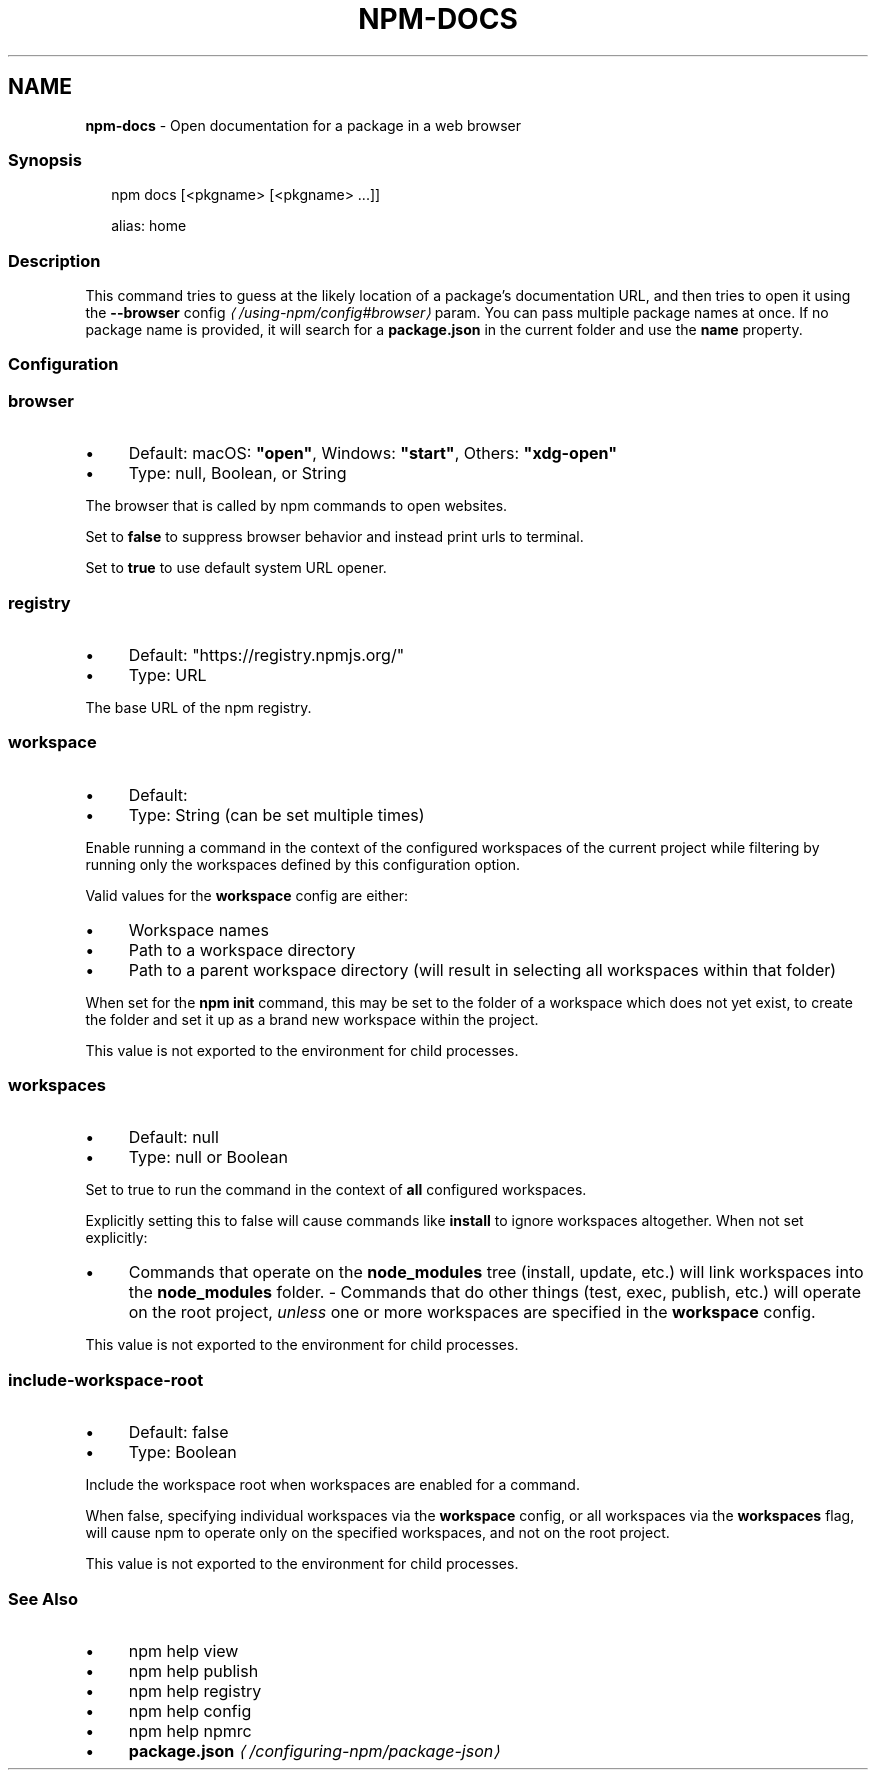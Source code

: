 .TH "NPM-DOCS" "1" "July 2025" "NPM@11.5.2" ""
.SH "NAME"
\fBnpm-docs\fR - Open documentation for a package in a web browser
.SS "Synopsis"
.P
.RS 2
.nf
npm docs \[lB]<pkgname> \[lB]<pkgname> ...\[rB]\[rB]

alias: home
.fi
.RE
.SS "Description"
.P
This command tries to guess at the likely location of a package's documentation URL, and then tries to open it using the \fB\fB--browser\fR config\fR \fI\(la/using-npm/config#browser\(ra\fR param. You can pass multiple package names at once. If no package name is provided, it will search for a \fBpackage.json\fR in the current folder and use the \fBname\fR property.
.SS "Configuration"
.SS "\fBbrowser\fR"
.RS 0
.IP \(bu 4
Default: macOS: \fB"open"\fR, Windows: \fB"start"\fR, Others: \fB"xdg-open"\fR
.IP \(bu 4
Type: null, Boolean, or String
.RE 0

.P
The browser that is called by npm commands to open websites.
.P
Set to \fBfalse\fR to suppress browser behavior and instead print urls to terminal.
.P
Set to \fBtrue\fR to use default system URL opener.
.SS "\fBregistry\fR"
.RS 0
.IP \(bu 4
Default: "https://registry.npmjs.org/"
.IP \(bu 4
Type: URL
.RE 0

.P
The base URL of the npm registry.
.SS "\fBworkspace\fR"
.RS 0
.IP \(bu 4
Default:
.IP \(bu 4
Type: String (can be set multiple times)
.RE 0

.P
Enable running a command in the context of the configured workspaces of the current project while filtering by running only the workspaces defined by this configuration option.
.P
Valid values for the \fBworkspace\fR config are either:
.RS 0
.IP \(bu 4
Workspace names
.IP \(bu 4
Path to a workspace directory
.IP \(bu 4
Path to a parent workspace directory (will result in selecting all workspaces within that folder)
.RE 0

.P
When set for the \fBnpm init\fR command, this may be set to the folder of a workspace which does not yet exist, to create the folder and set it up as a brand new workspace within the project.
.P
This value is not exported to the environment for child processes.
.SS "\fBworkspaces\fR"
.RS 0
.IP \(bu 4
Default: null
.IP \(bu 4
Type: null or Boolean
.RE 0

.P
Set to true to run the command in the context of \fBall\fR configured workspaces.
.P
Explicitly setting this to false will cause commands like \fBinstall\fR to ignore workspaces altogether. When not set explicitly:
.RS 0
.IP \(bu 4
Commands that operate on the \fBnode_modules\fR tree (install, update, etc.) will link workspaces into the \fBnode_modules\fR folder. - Commands that do other things (test, exec, publish, etc.) will operate on the root project, \fIunless\fR one or more workspaces are specified in the \fBworkspace\fR config.
.RE 0

.P
This value is not exported to the environment for child processes.
.SS "\fBinclude-workspace-root\fR"
.RS 0
.IP \(bu 4
Default: false
.IP \(bu 4
Type: Boolean
.RE 0

.P
Include the workspace root when workspaces are enabled for a command.
.P
When false, specifying individual workspaces via the \fBworkspace\fR config, or all workspaces via the \fBworkspaces\fR flag, will cause npm to operate only on the specified workspaces, and not on the root project.
.P
This value is not exported to the environment for child processes.
.SS "See Also"
.RS 0
.IP \(bu 4
npm help view
.IP \(bu 4
npm help publish
.IP \(bu 4
npm help registry
.IP \(bu 4
npm help config
.IP \(bu 4
npm help npmrc
.IP \(bu 4
\fBpackage.json\fR \fI\(la/configuring-npm/package-json\(ra\fR
.RE 0
